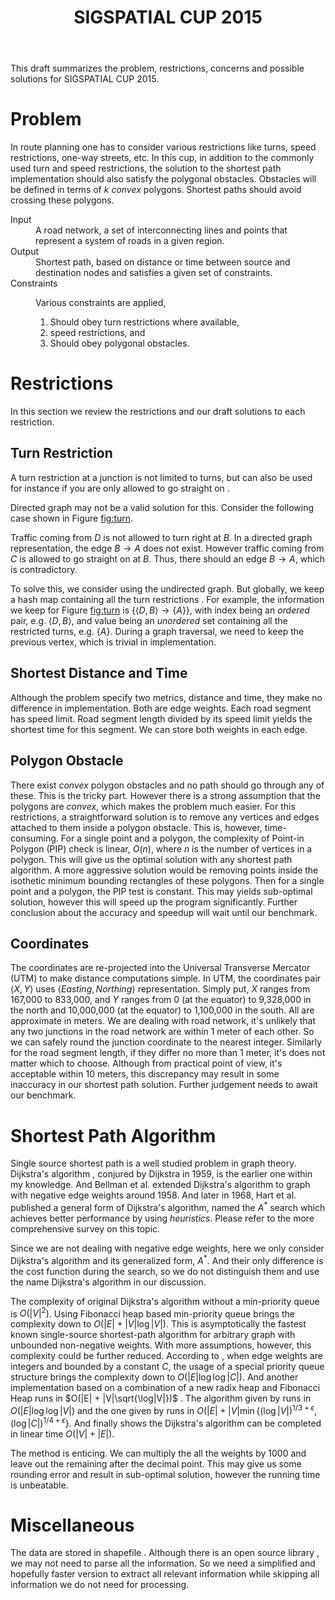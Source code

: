 #+TITLE: SIGSPATIAL CUP 2015
#+OPTIONS: toc:nil
#+LATEX_HEADER: \usepackage{tikz}
#+LATEX_HEADER: \usepackage{marginnote}
#+LATEX_HEADER: \usepackage{microtype}
#+LATEX_HEADER: \usepackage[inner=2.5cm,outer=6cm,marginparwidth=3.5cm, marginparsep=.5cm]{geometry}
#+LATEX_HEADER: \usetikzlibrary{shapes,arrows,positioning}
#+LATEX_HEADER: \usepackage[backend=bibtex, style=numeric]{biblatex}
#+LATEX_HEADER: \addbibresource{/home/gongzhitaao/Documents/gis2015/ref.bib}
#+LATEX_HEADER: \input{conf.tex}

#+BEGIN_ABSTRACT
This draft summarizes the problem, restrictions, concerns and possible
solutions for SIGSPATIAL CUP 2015.
#+END_ABSTRACT

* Problem

  In route planning one has to consider various restrictions like
  turns, speed restrictions, one-way streets, etc.  In this cup, in
  addition to the commonly used turn and speed restrictions, the
  solution to the shortest path implementation should also satisfy the
  polygonal obstacles.  Obstacles will be defined in terms of \(k\)
  /convex/ polygons.  Shortest paths should avoid crossing these
  polygons.

  - Input :: A road network, a set of interconnecting lines and points
       that represent a system of roads in a given region.
  - Output :: Shortest path, based on distance or time between source
       and destination nodes and satisfies a given set of constraints.
  - Constraints :: Various constraints are applied,
    1. Should obey turn restrictions where available,
    2. speed restrictions, and
    3. Should obey polygonal obstacles.

* Restrictions

  In this section we review the restrictions and our draft solutions
  to each restriction.

** Turn Restriction

   A turn restriction at a junction is not limited to turns, but can
   also be used for instance if you are only allowed to go straight
   on \cite{osm:wiki:restriction}.

   Directed graph may not be a valid solution for this.  Consider the
   following case shown in Figure [[fig:turn]].

   #+NAME: fig:turn
   \begin{figure}[ht]
   \centering
   \input{img/turn.tex}
   \caption{Turn restriction}\label{fig:turn}
   \end{figure}

   Traffic coming from \(D\) is not allowed to turn right at \(B\).
   In a directed graph representation, the edge \(B\to A\) does not
   exist.  However traffic coming from \(C\) is allowed to go straight
   on at \(B\).  Thus, there should an edge \(B\to A\), which is
   contradictory.

   To solve this, we consider using the undirected graph.  But
   globally, we keep a hash map containing all the turn restrictions
   \marginnote{Suggested by liang, to make it more space efficient}.
   For example, the information we keep for Figure [[fig:turn]] is
   \(\{\langle D, B\rangle\to \{A\}\}\), with index being an /ordered/
   pair, e.g. \(\langle D, B\rangle\), and value being an /unordered/
   set containing all the restricted turns, e.g. \(\{A\}\).  During a
   graph traversal, we need to keep the previous vertex, which is
   trivial in implementation.

** Shortest Distance and Time

   Although the problem specify two metrics, distance and time, they
   make no difference in implementation.  Both are edge weights.  Each
   road segment has speed limit.  Road segment length divided by its
   speed limit yields the shortest time for this segment.  We can
   store both weights in each edge.

** Polygon Obstacle

   There exist /convex/ polygon obstacles and no path should go
   through any of these.  This is the tricky part.  However there is a
   strong assumption that the polygons are /convex/, which makes the
   problem much easier.  For this restrictions, a straightforward
   solution is to remove any vertices and edges attached to them
   inside a polygon obstacle.  This is, however, time-consuming.  For
   a single point and a polygon, the complexity of Point-in Polygon
   (PIP) check is linear, \(O(n)\), where \(n\) is the number of
   vertices in a polygon.  This will give us the optimal solution with
   any shortest path algorithm.  A more aggressive solution would be
   removing points inside the isothetic minimum bounding rectangles of
   these polygons.  Then for a single point and a polygon, the PIP
   test is constant.  This may yields sub-optimal solution, however
   this will speed up the program significantly.  Further conclusion
   about the accuracy and speedup will wait until our benchmark.

** Coordinates

   The coordinates are re-projected into the Universal Transverse
   Mercator (UTM) \cite{Wikipedia:utm} to make distance computations
   simple.  In UTM, the coordinates pair \(\langle X, Y\rangle\) uses
   \(\langle Easting, Northing\rangle\) representation.  Simply put,
   \(X\) ranges from 167,000 to 833,000, and \(Y\) ranges from 0 (at
   the equator) to 9,328,000 in the north and 10,000,000 (at the
   equator) to 1,100,000 in the south.  All are approximate in meters.
   We are dealing with road network, it's unlikely that any two
   junctions in the road network are within 1 meter of each other.  So
   we can safely round the junction coordinate to the nearest integer.
   Similarly for the road segment length, if they differ no more than
   1 meter, it's does not matter which to choose.  Although from
   practical point of view, it's acceptable within 10 meters, this
   discrepancy may result in some inaccuracy in our shortest path
   solution.  Further judgement needs to await our benchmark.

* Shortest Path Algorithm

  Single source shortest path is a well studied problem in graph
  theory.  Dijkstra's algorithm \cite{Dijkstra:1959}, conjured by
  Dijkstra in 1959, is the earlier one within my knowledge.  And
  Bellman et al. extended Dijkstra's algorithm to graph with negative
  edge weights \cite{bellman:1958} around 1958.  And later in 1968,
  Hart et al. published a general form of Dijkstra's algorithm, named
  the \(A^*\) search which achieves better performance by using
  /heuristics/.  Please refer to the more comprehensive survey
  \cite{Cherkassky:1996} on this topic.

  Since we are not dealing with negative edge weights, here we only
  consider Dijkstra's algorithm and its generalized form, \(A^*\).
  And their only difference is the cost function during the search,
  so we do not distinguish them and use the name Dijkstra's algorithm
  in our discussion.

  The complexity of original Dijkstra's algorithm without a
  min-priority queue is \(O(|V|^2)\).  Using Fibonacci heap based
  min-priority queue \cite{Fredman:1984} brings the complexity down
  to \(O(|E| + |V|\log|V|)\).  This is asymptotically the fastest
  known single-source shortest-path algorithm for arbitrary graph
  with unbounded non-negative weights.  With more assumptions,
  however, this complexity could be further reduced.  According to
  \cite{Wikipedia:dijkstra}, when edge weights are integers and
  bounded by a constant \(C\), the usage of a special priority queue
  structure \cite{VanEmdeboas:1976} brings the complexity down to
  \(O(|E|\log\log|C|)\).  And another implementation based on a
  combination of a new radix heap and Fibonacci Heap runs in
  \(O(|E| + |V|\sqrt{\log|V|})\) \cite{Ahuja:1990}.  The algorithm
  given by \cite{Thorup:2000} runs in \(O(|E|\log\log|V|)\) and the
  one given by \cite{Raman:1997} runs in
  \(O(|E| + |V|\min{\left\{(\log|V|)^{1/3+\epsilon},
  (\log|C|)^{1/4+\epsilon}\right\}}\).  And finally
  \cite{Thorup:1999} shows the Dijkstra's algorithm can be completed
  in linear time \(O(|V|+|E|)\).

  The method \cite{Thorup:1999} is enticing.  We can multiply the all
  the weights by 1000 and leave out the remaining after the decimal
  point.  This may give us some rounding error and result in
  sub-optimal solution, however the running time is unbeatable.

* Miscellaneous

  The data are stored in shapefile \cite{Wikipedia:shapefile}.
  Although there is an open source library \cite{Warmerdam}, we may
  not need to parse all the information.  So we need a simplified and
  hopefully faster version to extract all relevant information while
  skipping all information we do not need for processing.

  \small\printbibliography


  #  LocalWords:  SIGSPATIAL toc usepackage tikz usetikzlibrary conf
  #  LocalWords:  backend bibtex biblatex addbibresource tex img et al
  #  LocalWords:  undirected isothetic Cherkassky Fredman dijkstra sqrt
  #  LocalWords:  Ahuja printbibliography VanEmdeboas radix Thorup
  #  LocalWords:  Raman shapefile Warmerdam unordered marginnote UTM
#  LocalWords:  microtype marginparsep liang langle rangle utm
#  LocalWords:  Easting Northing
